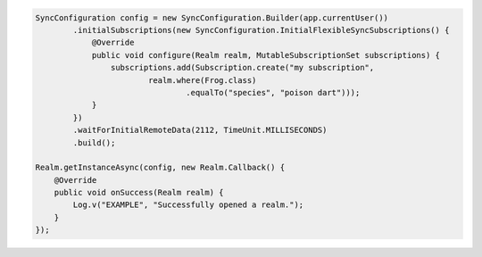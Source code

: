 .. code-block:: java

   SyncConfiguration config = new SyncConfiguration.Builder(app.currentUser())
           .initialSubscriptions(new SyncConfiguration.InitialFlexibleSyncSubscriptions() {
               @Override
               public void configure(Realm realm, MutableSubscriptionSet subscriptions) {
                   subscriptions.add(Subscription.create("my subscription",
                           realm.where(Frog.class)
                                   .equalTo("species", "poison dart")));
               }
           })
           .waitForInitialRemoteData(2112, TimeUnit.MILLISECONDS)
           .build();

   Realm.getInstanceAsync(config, new Realm.Callback() {
       @Override
       public void onSuccess(Realm realm) {
           Log.v("EXAMPLE", "Successfully opened a realm.");
       }
   });
